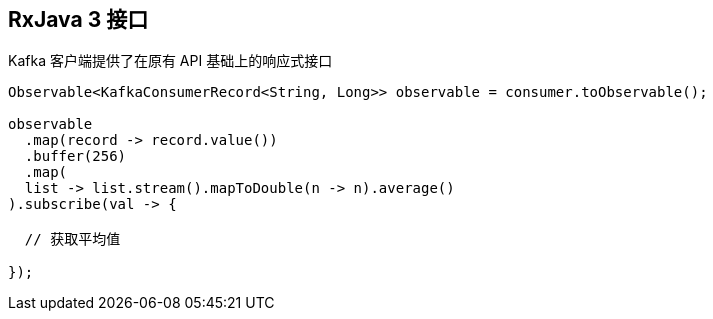 [[_rxjava_3_api]]
== RxJava 3 接口

Kafka 客户端提供了在原有 API 基础上的响应式接口

[source,java]
----
Observable<KafkaConsumerRecord<String, Long>> observable = consumer.toObservable();

observable
  .map(record -> record.value())
  .buffer(256)
  .map(
  list -> list.stream().mapToDouble(n -> n).average()
).subscribe(val -> {

  // 获取平均值

});
----